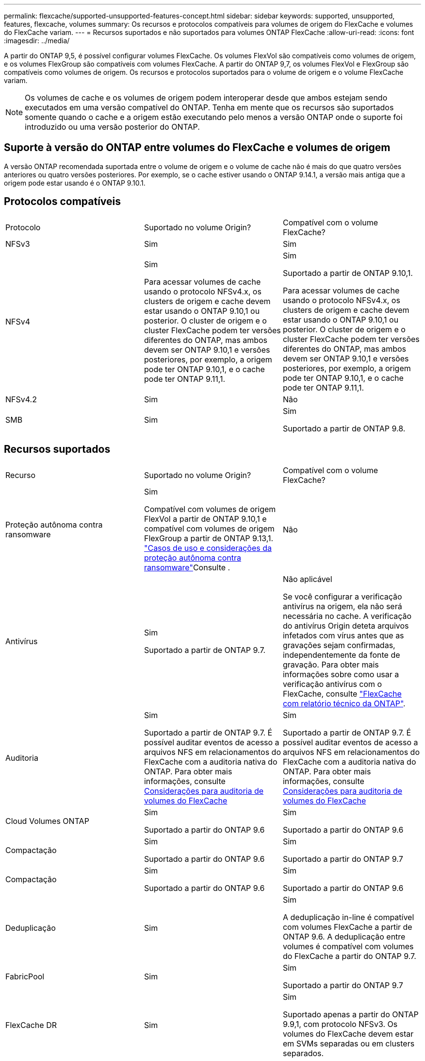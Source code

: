 ---
permalink: flexcache/supported-unsupported-features-concept.html 
sidebar: sidebar 
keywords: supported, unsupported, features, flexcache, volumes 
summary: Os recursos e protocolos compatíveis para volumes de origem do FlexCache e volumes do FlexCache variam. 
---
= Recursos suportados e não suportados para volumes ONTAP FlexCache
:allow-uri-read: 
:icons: font
:imagesdir: ../media/


[role="lead"]
A partir do ONTAP 9,5, é possível configurar volumes FlexCache. Os volumes FlexVol são compatíveis como volumes de origem, e os volumes FlexGroup são compatíveis com volumes FlexCache. A partir do ONTAP 9,7, os volumes FlexVol e FlexGroup são compatíveis como volumes de origem. Os recursos e protocolos suportados para o volume de origem e o volume FlexCache variam.


NOTE: Os volumes de cache e os volumes de origem podem interoperar desde que ambos estejam sendo executados em uma versão compatível do ONTAP. Tenha em mente que os recursos são suportados somente quando o cache e a origem estão executando pelo menos a versão ONTAP onde o suporte foi introduzido ou uma versão posterior do ONTAP.



== Suporte à versão do ONTAP entre volumes do FlexCache e volumes de origem

A versão ONTAP recomendada suportada entre o volume de origem e o volume de cache não é mais do que quatro versões anteriores ou quatro versões posteriores. Por exemplo, se o cache estiver usando o ONTAP 9.14.1, a versão mais antiga que a origem pode estar usando é o ONTAP 9.10.1.



== Protocolos compatíveis

|===


| Protocolo | Suportado no volume Origin? | Compatível com o volume FlexCache? 


 a| 
NFSv3
 a| 
Sim
 a| 
Sim



 a| 
NFSv4
 a| 
Sim

Para acessar volumes de cache usando o protocolo NFSv4.x, os clusters de origem e cache devem estar usando o ONTAP 9.10,1 ou posterior. O cluster de origem e o cluster FlexCache podem ter versões diferentes do ONTAP, mas ambos devem ser ONTAP 9.10,1 e versões posteriores, por exemplo, a origem pode ter ONTAP 9.10,1, e o cache pode ter ONTAP 9.11,1.
 a| 
Sim

Suportado a partir de ONTAP 9.10,1.

Para acessar volumes de cache usando o protocolo NFSv4.x, os clusters de origem e cache devem estar usando o ONTAP 9.10,1 ou posterior. O cluster de origem e o cluster FlexCache podem ter versões diferentes do ONTAP, mas ambos devem ser ONTAP 9.10,1 e versões posteriores, por exemplo, a origem pode ter ONTAP 9.10,1, e o cache pode ter ONTAP 9.11,1.



 a| 
NFSv4.2
 a| 
Sim
 a| 
Não



 a| 
SMB
 a| 
Sim
 a| 
Sim

Suportado a partir de ONTAP 9.8.

|===


== Recursos suportados

|===


| Recurso | Suportado no volume Origin? | Compatível com o volume FlexCache? 


 a| 
Proteção autônoma contra ransomware
 a| 
Sim

Compatível com volumes de origem FlexVol a partir de ONTAP 9.10,1 e compatível com volumes de origem FlexGroup a partir de ONTAP 9.13,1. link:../anti-ransomware/use-cases-restrictions-concept.html#unsupported-configurations["Casos de uso e considerações da proteção autônoma contra ransomware"]Consulte .
 a| 
Não



 a| 
Antivírus
 a| 
Sim

Suportado a partir de ONTAP 9.7.
 a| 
Não aplicável

Se você configurar a verificação antivírus na origem, ela não será necessária no cache. A verificação do antivírus Origin deteta arquivos infetados com vírus antes que as gravações sejam confirmadas, independentemente da fonte de gravação. Para obter mais informações sobre como usar a verificação antivírus com o FlexCache, consulte https://www.netapp.com/media/7336-tr4743.pdf["FlexCache com relatório técnico da ONTAP"^].



 a| 
Auditoria
 a| 
Sim

Suportado a partir de ONTAP 9.7. É possível auditar eventos de acesso a arquivos NFS em relacionamentos do FlexCache com a auditoria nativa do ONTAP. Para obter mais informações, consulte xref:audit-flexcache-volumes-concept.adoc[Considerações para auditoria de volumes do FlexCache]
 a| 
Sim

Suportado a partir de ONTAP 9.7. É possível auditar eventos de acesso a arquivos NFS em relacionamentos do FlexCache com a auditoria nativa do ONTAP. Para obter mais informações, consulte xref:audit-flexcache-volumes-concept.adoc[Considerações para auditoria de volumes do FlexCache]



 a| 
Cloud Volumes ONTAP
 a| 
Sim

Suportado a partir do ONTAP 9.6
 a| 
Sim

Suportado a partir do ONTAP 9.6



 a| 
Compactação
 a| 
Sim

Suportado a partir do ONTAP 9.6
 a| 
Sim

Suportado a partir do ONTAP 9.7



 a| 
Compactação
 a| 
Sim

Suportado a partir do ONTAP 9.6
 a| 
Sim

Suportado a partir do ONTAP 9.6



 a| 
Deduplicação
 a| 
Sim
 a| 
Sim

A deduplicação in-line é compatível com volumes FlexCache a partir de ONTAP 9.6. A deduplicação entre volumes é compatível com volumes do FlexCache a partir do ONTAP 9.7.



 a| 
FabricPool
 a| 
Sim
 a| 
Sim

Suportado a partir do ONTAP 9.7



 a| 
FlexCache DR
 a| 
Sim
 a| 
Sim

Suportado apenas a partir do ONTAP 9.9,1, com protocolo NFSv3. Os volumes do FlexCache devem estar em SVMs separadas ou em clusters separados.



 a| 
Volume FlexGroup
 a| 
Sim

Suportado a partir do ONTAP 9.7
 a| 
Sim



 a| 
FlexVol volume
 a| 
Sim
 a| 
Não



 a| 
FPolicy
 a| 
Sim

Suportado a partir do ONTAP 9.7
 a| 
Sim

Compatível com NFS a partir do ONTAP 9.7. Compatível com SMB a partir do ONTAP 9.14,1.



 a| 
Configuração do MetroCluster
 a| 
Sim

Suportado a partir do ONTAP 9.7
 a| 
Sim

Suportado a partir do ONTAP 9.7



 a| 
Microsoft offloaded Data Transfer (ODX)
 a| 
Sim
 a| 
Não



 a| 
Criptografia de agregados NetApp (NAE)
 a| 
Sim

Suportado a partir do ONTAP 9.6
 a| 
Sim

Suportado a partir do ONTAP 9.6



 a| 
Criptografia de volume NetApp (NVE)
 a| 
Sim

Suportado a partir do ONTAP 9.6
 a| 
Sim

Suportado a partir do ONTAP 9.6



 a| 
Balde nas ONTAP S3
 a| 
Sim

Suportado a partir de ONTAP 9.12,1
 a| 
Não



 a| 
QoS
 a| 
Sim
 a| 
Sim


NOTE: A QoS em nível de arquivo não é suportada para volumes FlexCache.



 a| 
Qtrees
 a| 
Sim

Começando com ONTAP 9.6, você pode criar e modificar qtrees. Qtrees criados na fonte podem ser acessados no cache.
 a| 
Não



 a| 
Quotas
 a| 
Sim

A partir do ONTAP 9.6, a aplicação de cotas nos volumes de origem do FlexCache é suportada para usuários, grupos e qtrees.
 a| 
Não

Com o modo FlexCache writearound (o modo padrão), as gravações no cache são encaminhadas para o volume de origem. As quotas são aplicadas na origem.


NOTE: A partir do ONTAP 9.6, a cota remota (rquota) é suportada em volumes FlexCache.



 a| 
Change Notify SMB
 a| 
Sim
 a| 
Sim

A partir do ONTAP 9.14,1, o SMB Change Notify é suportado no cache.



 a| 
Volumes SnapLock
 a| 
Não
 a| 
Não



 a| 
Relações assíncronas do SnapMirror*
 a| 
Sim
 a| 
Não



 a| 
 a| 
* Origens do FlexCache:

* Você pode ter um volume FlexCache de um Origin FlexVol
* Você pode ter um volume FlexCache de um Origin FlexGroup
* Você pode ter um volume FlexCache de um volume primário de origem no relacionamento SnapMirror.
* Começando com ONTAP 9.8, um volume secundário SnapMirror pode ser um volume de origem FlexCache. O volume secundário do SnapMirror deve estar inativo sem atualizações ativas do SnapMirror; caso contrário, a criação do FlexCache falha.




 a| 
Relações síncronas da SnapMirror
 a| 
Não
 a| 
Não



 a| 
SnapRestore
 a| 
Sim
 a| 
Não



 a| 
Instantâneos
 a| 
Sim
 a| 
Não



 a| 
Configuração de SVM DR
 a| 
Sim

Compatível a partir do ONTAP 9,5. O SVM principal de uma relação SVM DR pode ter o volume de origem. No entanto, se a relação SVM DR for interrompida, a relação FlexCache precisa ser recriada com um novo volume de origem.
 a| 
Não

Você pode ter volumes FlexCache em SVMs primárias, mas não em SVMs secundárias. Qualquer volume de FlexCache na SVM principal não é replicado como parte da relação SVM DR.



 a| 
Proteção de acesso no nível de armazenamento (ESCÓRIA)
 a| 
Não
 a| 
Não



 a| 
Thin Provisioning
 a| 
Sim
 a| 
Sim

Suportado a partir do ONTAP 9.7



 a| 
Clonagem de volume
 a| 
Sim

A clonagem de um volume de origem e dos arquivos no volume de origem é suportada a partir do ONTAP 9.6.
 a| 
Não



 a| 
Movimentação de volume
 a| 
Sim
 a| 
Sim (apenas para componentes de volume)

A movimentação de componentes de volume de um volume FlexCache é suportada com o ONTAP 9.6 e posterior.



 a| 
Rehost de volume
 a| 
Não
 a| 
Não



 a| 
API vStorage para integração de array (VAAI)
 a| 
Sim
 a| 
Não

|===

NOTE: Nas versões do ONTAP 9 anteriores a 9,5, os volumes do Origin FlexVol só podem servir dados para volumes do FlexCache criados em sistemas que executam o Data ONTAP 8.2.x operando no modo 7. A partir do ONTAP 9.5, o Origin FlexVol volumes também pode fornecer dados para o FlexCache volumes em sistemas ONTAP 9. Para obter informações sobre a migração do FlexCache de 7 modos para o ONTAP 9 FlexCache, link:https://www.netapp.com/pdf.html?item=/media/7336-tr4743pdf.pdf["Relatório Técnico da NetApp 4743: FlexCache em ONTAP"^]consulte .
